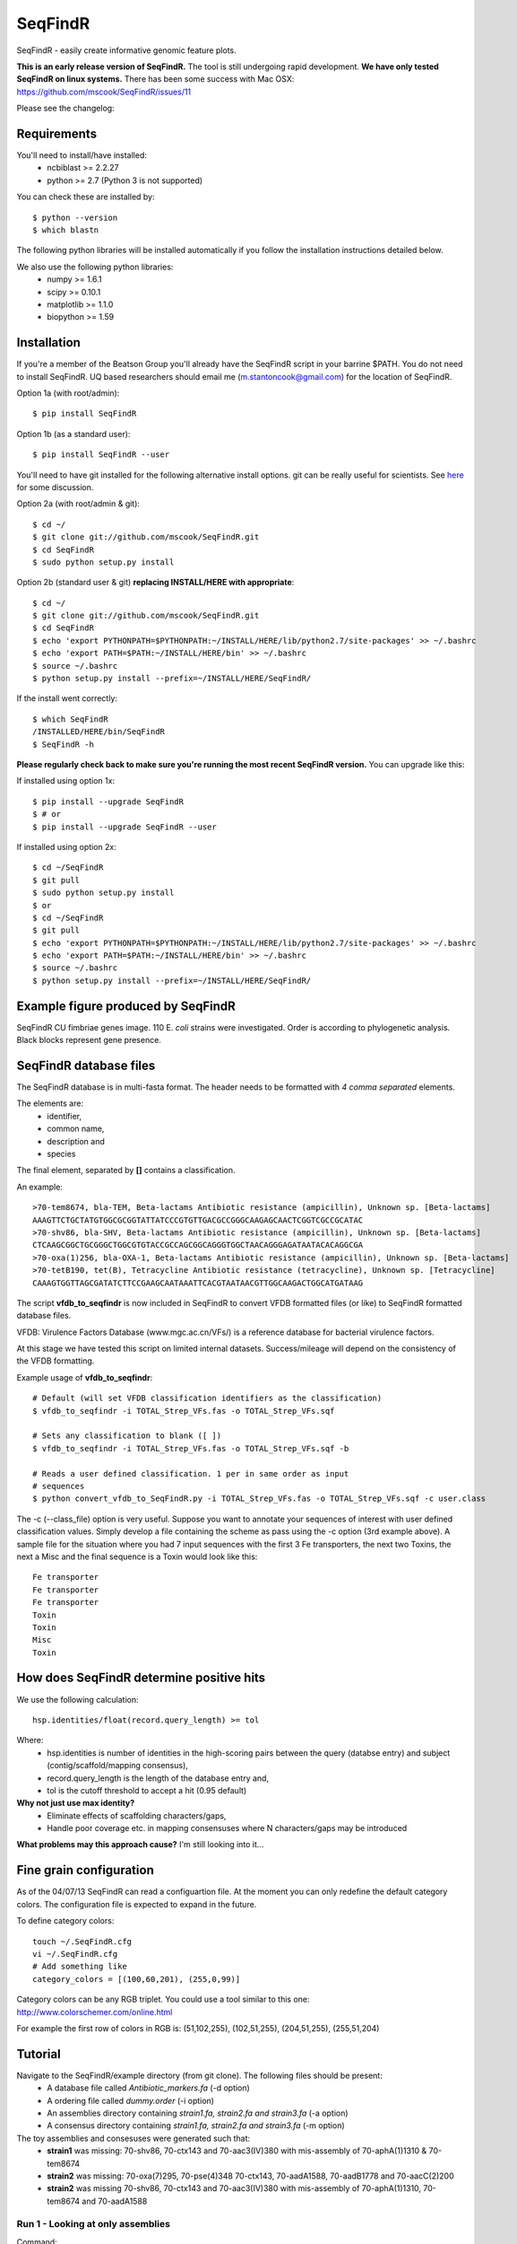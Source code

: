 SeqFindR
========

.. image:: https://travis-ci.org/mscook/SeqFindR.png?branch=master
        :target: https://travis-ci.org/mscook/SeqFindR

SeqFindR - easily create informative genomic feature plots.

**This is an early release version of SeqFindR.** The tool is still undergoing 
rapid development. **We have only tested SeqFindR on linux systems.** There 
has been some success with Mac OSX: 
https://github.com/mscook/SeqFindR/issues/11

Please see the changelog:


Requirements
------------

You'll need to install/have installed:
    * ncbiblast >= 2.2.27
    * python >= 2.7 (Python 3 is not supported)

You can check these are installed by::
    
    $ python --version
    $ which blastn

The following python libraries will be installed automatically if you follow 
the installation instructions detailed below.

We also use the following python libraries:
    * numpy >= 1.6.1
    * scipy >= 0.10.1
    * matplotlib >= 1.1.0
    * biopython >= 1.59


Installation
------------

If you're a member of the Beatson Group you'll already have the SeqFindR script 
in your barrine $PATH. You do not need to install SeqFindR. UQ based 
researchers should email me (m.stantoncook@gmail.com) for the location 
of SeqFindR.

Option 1a (with root/admin)::
    
    $ pip install SeqFindR

Option 1b (as a standard user)::

    $ pip install SeqFindR --user


You'll need to have git installed for the following alternative install 
options. git can be really useful for scientists. See `here`_ for some 
discussion.

Option 2a (with root/admin & git)::

    $ cd ~/
    $ git clone git://github.com/mscook/SeqFindR.git
    $ cd SeqFindR
    $ sudo python setup.py install

Option 2b (standard user & git) **replacing INSTALL/HERE with appropriate**::

    $ cd ~/
    $ git clone git://github.com/mscook/SeqFindR.git
    $ cd SeqFindR
    $ echo 'export PYTHONPATH=$PYTHONPATH:~/INSTALL/HERE/lib/python2.7/site-packages' >> ~/.bashrc
    $ echo 'export PATH=$PATH:~/INSTALL/HERE/bin' >> ~/.bashrc
    $ source ~/.bashrc
    $ python setup.py install --prefix=~/INSTALL/HERE/SeqFindR/  
    

If the install went correctly::

   $ which SeqFindR
   /INSTALLED/HERE/bin/SeqFindR
   $ SeqFindR -h


**Please regularly check back to make sure you're running the most recent 
SeqFindR version.** You can upgrade like this:

If installed using option 1x::

    $ pip install --upgrade SeqFindR
    $ # or
    $ pip install --upgrade SeqFindR --user

If installed using option 2x::

    $ cd ~/SeqFindR
    $ git pull
    $ sudo python setup.py install
    $ or
    $ cd ~/SeqFindR
    $ git pull
    $ echo 'export PYTHONPATH=$PYTHONPATH:~/INSTALL/HERE/lib/python2.7/site-packages' >> ~/.bashrc
    $ echo 'export PATH=$PATH:~/INSTALL/HERE/bin' >> ~/.bashrc
    $ source ~/.bashrc
    $ python setup.py install --prefix=~/INSTALL/HERE/SeqFindR/  


Example figure produced by SeqFindR
-----------------------------------

SeqFindR CU fimbriae genes image. 110 E. *coli* strains were investigated. 
Order is according to phylogenetic analysis. Black blocks represent gene 
presence.

.. image:: https://raw.github.com/mscook/SeqFindR/master/example/CU_fimbriae.png
    :alt: SeqFindR CU fimbriae genes image
    :align: center


SeqFindR database files
-----------------------

The SeqFindR database is in multi-fasta format. The header needs to be
formatted with *4 comma separated* elements.

The elements are:
    * identifier,
    * common name,
    * description and 
    * species

The final element, separated by **[]** contains a classification.

An example::

    >70-tem8674, bla-TEM, Beta-lactams Antibiotic resistance (ampicillin), Unknown sp. [Beta-lactams]
    AAAGTTCTGCTATGTGGCGCGGTATTATCCCGTGTTGACGCCGGGCAAGAGCAACTCGGTCGCCGCATAC
    >70-shv86, bla-SHV, Beta-lactams Antibiotic resistance (ampicillin), Unknown sp. [Beta-lactams]
    CTCAAGCGGCTGCGGGCTGGCGTGTACCGCCAGCGGCAGGGTGGCTAACAGGGAGATAATACACAGGCGA
    >70-oxa(1)256, bla-OXA-1, Beta-lactams Antibiotic resistance (ampicillin), Unknown sp. [Beta-lactams]
    >70-tetB190, tet(B), Tetracycline Antibiotic resistance (tetracycline), Unknown sp. [Tetracycline]
    CAAAGTGGTTAGCGATATCTTCCGAAGCAATAAATTCACGTAATAACGTTGGCAAGACTGGCATGATAAG


The script **vfdb_to_seqfindr** is now included in SeqFindR to convert VFDB 
formatted files (or like) to SeqFindR formatted database files.

VFDB: Virulence Factors Database (www.mgc.ac.cn/VFs/) is a reference database 
for bacterial virulence factors.

At this stage we have tested this script on limited internal datasets.
Success/mileage will depend on the consistency of the VFDB formatting.


Example usage of **vfdb_to_seqfindr**::

    # Default (will set VFDB classification identifiers as the classification)
    $ vfdb_to_seqfindr -i TOTAL_Strep_VFs.fas -o TOTAL_Strep_VFs.sqf
    
    # Sets any classification to blank ([ ])
    $ vfdb_to_seqfindr -i TOTAL_Strep_VFs.fas -o TOTAL_Strep_VFs.sqf -b

    # Reads a user defined classification. 1 per in same order as input 
    # sequences
    $ python convert_vfdb_to_SeqFindR.py -i TOTAL_Strep_VFs.fas -o TOTAL_Strep_VFs.sqf -c user.class


The -c (--class_file) option is very useful. Suppose you want to annotate your 
sequences of interest with user defined classification values. Simply develop a 
file containing the scheme as pass using the -c option (3rd example above). 
A sample file for the situation where you had 7 input sequences with the first 
3 Fe transporters, the next two  Toxins,  the next a Misc and the final 
sequence is a Toxin would look like this::

    Fe transporter
    Fe transporter
    Fe transporter
    Toxin
    Toxin
    Misc
    Toxin



How does SeqFindR determine positive hits
-----------------------------------------

We use the following calculation::

    hsp.identities/float(record.query_length) >= tol

Where:
    * hsp.identities is number of identities in the high-scoring pairs between
      the query (databse entry) and subject (contig/scaffold/mapping
      consensus),
    * record.query_length is the length of the database entry and,
    * tol is the cutoff threshold to accept a hit (0.95 default)

**Why not just use max identity?**
    * Eliminate effects of scaffolding characters/gaps,
    * Handle poor coverage etc. in mapping consensuses where N characters/gaps
      may be introduced

**What problems may this approach cause?** I'm still looking into it...



Fine grain configuration
------------------------

As of the 04/07/13 SeqFindR can read a configuartion file. At the moment you
can only redefine the default category colors. The configuration file 
is expected to expand in the future.

To define category colors::

    touch ~/.SeqFindR.cfg
    vi ~/.SeqFindR.cfg
    # Add something like
    category_colors = [(100,60,201), (255,0,99)]

Category colors can be any RGB triplet. You could use a tool similar to this
one: http://www.colorschemer.com/online.html

For example the first row of colors in RGB is: 
(51,102,255), (102,51,255), (204,51,255), (255,51,204)


Tutorial
--------

Navigate to the SeqFindR/example directory (from git clone). The following files should be present:
    * A database file called *Antibiotic_markers.fa* (-d option)
    * A ordering file called *dummy.order* (-i option)
    * An assemblies directory containing *strain1.fa, strain2.fa and strain3.fa*
      (-a option)
    * A consensus directory containing *strain1.fa, strain2.fa and strain3.fa*
      (-m option)

The toy assemblies and consesuses were generated such that:
    * **strain1** was missing: 70-shv86, 70-ctx143 and 70-aac3(IV)380 with 
      mis-assembly of 70-aphA(1)1310 & 70-tem8674
    * **strain2** was missing: 70-oxa(7)295, 70-pse(4)348 70-ctx143, 
      70-aadA1588, 70-aadB1778 and 70-aacC(2)200
    * **strain2** was missing 70-shv86, 70-ctx143 and 70-aac3(IV)380 with 
      mis-assembly of 70-aphA(1)1310, 70-tem8674 and 70-aadA1588


Run 1 - Looking at only assemblies
~~~~~~~~~~~~~~~~~~~~~~~~~~~~~~~~~~


Command::

    SeqFindR -o run1 -d Antibiotic_markers.fa -a assemblies/ -l


.. image:: https://raw.github.com/mscook/SeqFindR/master/example/run1_small.png
    :alt: run1
    :align: center


Link to full size `run1`_.


Run 2 - Combining assembly and mapping consensus data
~~~~~~~~~~~~~~~~~~~~~~~~~~~~~~~~~~~~~~~~~~~~~~~~~~~~~

Command::

    SeqFindR -o run2 -d Antibiotic_markers.fa -a assemblies/ -m consensus/ -l


.. image:: https://raw.github.com/mscook/SeqFindR/master/example/run2_small.png
    :alt: run2
    :align: center


Link to full size `run2`_.


Run 3 - Combining assembly and mapping consensus data with differentiation between hits
~~~~~~~~~~~~~~~~~~~~~~~~~~~~~~~~~~~~~~~~~~~~~~~~~~~~~~~~~~~~~~~~~~~~~~~~~~~~~~~~~~~~~~~

Command::

    SeqFindR -o run3 -d Antibiotic_markers.fa -a assemblies/ -m consensus/ -l -r


.. image:: https://raw.github.com/mscook/SeqFindR/master/example/run3_small.png
    :alt: run3
    :align: center


Link to full size `run3`_.


The clustering dendrogram looks like this:

.. image:: https://raw.github.com/mscook/SeqFindR/master/example/dendrogram_run3_small.png
    :alt: run3 dendrogram
    :align: center


Link to full size `dendrogram`_.


Run 4 - Combining assembly and mapping consensus data with defined ordering
~~~~~~~~~~~~~~~~~~~~~~~~~~~~~~~~~~~~~~~~~~~~~~~~~~~~~~~~~~~~~~~~~~~~~~~~~~~

Command::

    SeqFindR -o run4 -d Antibiotic_markers.fa -a assemblies/ -m consensus/ -l -i dummy.order -r


.. image:: https://raw.github.com/mscook/SeqFindR/master/example/run4_small.png
    :alt: run4
    :align: center


Link to full size `run4`_.


How to generate mapping consensus data
--------------------------------------

We use `Nesoni`_. We use the database file (in multi-fasta format) as the 
reference. The workflow is something like this::

    $ nesoni make-reference myref ref-sequences.fa
    $ # for each strain
    $ nesoni analyse-sample: mysample myref pairs: reads1.fastq reads2.fastq


For those of you using a cluster running PBSPro see:
https://github.com/mscook/SeqFindR_nesoni
This is a script that generates a job array, submits and cleans up the
maping results ready for input to SeqFindR.

The output from the described workflow and SeqFindR_nesoni is a consensus.fa 
file which we term the mapping consensus. This file is a multi-fasta file of 
the consensus base calls relative to the database sequences.

Caveats: 
    * you will probably want to allow multi-mapping reads (giving *--monogamous
      no --random yes* to nesoni consensus) (this is default for
      SeqFindR_nesoni), 
    * The (poor) alignment of reads at the start and the end of the database 
      genes can result in N calls. This can result in downstream false 
      negatives. We are currently working on this.


SeqFindR usage options
----------------------

Help listing::

    Usage: SeqFindR.py -o OUTPUT -d DB -a ASS [-h] [-v] [-t TOL] [-m CONS]
                       [-i INDEX] [-l] [-c COLOR] [-r]

    optional arguments:
      -h, --help                 show this help message and exit
      -v, --verbose              verbose output
      -o OUTPUT, --output OUTPUT [Required] output prefix
      -d DB, --db DB             [Required] full path database fasta file
      -a ASS, --ass ASS          [Required] full path to dir containing assemblies
      -t TOL, --tol TOL          Similarity cutoff (default = 0.95)
      -m CONS, --cons CONS       full path to dir containing consensuses (default = None)
      -i INDEX, --index INDEX    maintain order of index (no cluster) (default = None)
      -l, --label_genes          label the x axis (default = False)
      -c COLOR, --color COLOR    color index (default = None)
      -r, --reshape              Differentiate between mapping and assembly hits

    Licence: ECL by Mitchell Stanton-Cook <m.stantoncook@gmail.com>


Future
------

Current plans:
    * Make into a Web Application
    * Trim off first N characters when using mapping consensuses
    * More dynamic sizing labelling



.. _here: http://blogs.biomedcentral.com/bmcblog/2013/02/28/version-control-for-scientific-research/
.. _run1: https://raw.github.com/mscook/SeqFindR/master/example/run1.png
.. _run2: https://raw.github.com/mscook/SeqFindR/master/example/run2.png
.. _run3: https://raw.github.com/mscook/SeqFindR/master/example/run3.png
.. _dendrogram: https://raw.github.com/mscook/SeqFindR/master/example/dendrogram_run3.png
.. _run4: https://raw.github.com/mscook/SeqFindR/master/example/run4.png
.. _site: http://mscook.github.io/SeqFindR/
.. _Nesoni: http://www.vicbioinformatics.com/software.nesoni.shtml
